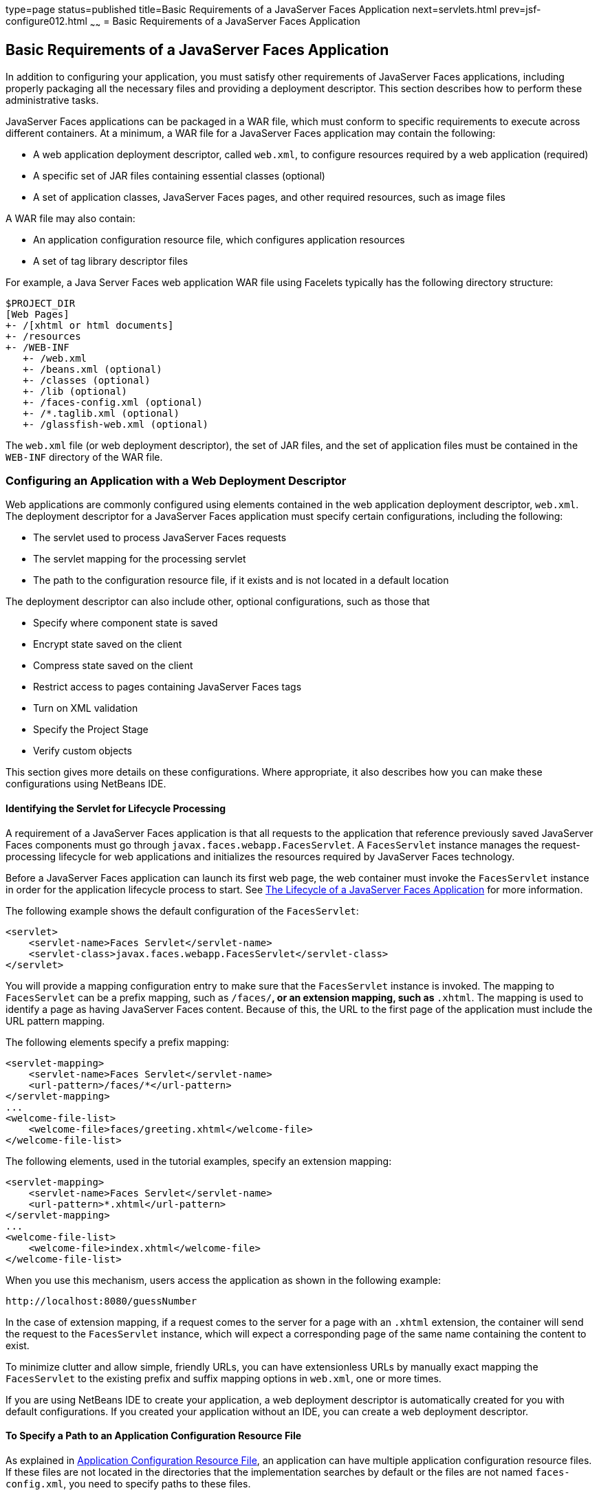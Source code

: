 type=page
status=published
title=Basic Requirements of a JavaServer Faces Application
next=servlets.html
prev=jsf-configure012.html
~~~~~~
= Basic Requirements of a JavaServer Faces Application


[[BNAXJ]]

[[basic-requirements-of-a-javaserver-faces-application]]
Basic Requirements of a JavaServer Faces Application
----------------------------------------------------

In addition to configuring your application, you must satisfy other
requirements of JavaServer Faces applications, including properly
packaging all the necessary files and providing a deployment descriptor.
This section describes how to perform these administrative tasks.

JavaServer Faces applications can be packaged in a WAR file, which must
conform to specific requirements to execute across different containers.
At a minimum, a WAR file for a JavaServer Faces application may contain
the following:

* A web application deployment descriptor, called `web.xml`, to
configure resources required by a web application (required)
* A specific set of JAR files containing essential classes (optional)
* A set of application classes, JavaServer Faces pages, and other
required resources, such as image files

A WAR file may also contain:

* An application configuration resource file, which configures
application resources
* A set of tag library descriptor files

For example, a Java Server Faces web application WAR file using Facelets
typically has the following directory structure:

[source,oac_no_warn]
----
$PROJECT_DIR
[Web Pages]
+- /[xhtml or html documents]
+- /resources
+- /WEB-INF
   +- /web.xml
   +- /beans.xml (optional)
   +- /classes (optional)
   +- /lib (optional)
   +- /faces-config.xml (optional)
   +- /*.taglib.xml (optional)
   +- /glassfish-web.xml (optional)
----

The `web.xml` file (or web deployment descriptor), the set of JAR files,
and the set of application files must be contained in the `WEB-INF`
directory of the WAR file.

[[BNAXK]]

[[configuring-an-application-with-a-web-deployment-descriptor]]
Configuring an Application with a Web Deployment Descriptor
~~~~~~~~~~~~~~~~~~~~~~~~~~~~~~~~~~~~~~~~~~~~~~~~~~~~~~~~~~~

Web applications are commonly configured using elements contained in the
web application deployment descriptor, `web.xml`. The deployment
descriptor for a JavaServer Faces application must specify certain
configurations, including the following:

* The servlet used to process JavaServer Faces requests
* The servlet mapping for the processing servlet
* The path to the configuration resource file, if it exists and is not
located in a default location

The deployment descriptor can also include other, optional
configurations, such as those that

* Specify where component state is saved
* Encrypt state saved on the client
* Compress state saved on the client
* Restrict access to pages containing JavaServer Faces tags
* Turn on XML validation
* Specify the Project Stage
* Verify custom objects

This section gives more details on these configurations. Where
appropriate, it also describes how you can make these configurations
using NetBeans IDE.

[[GLPOO]]

[[identifying-the-servlet-for-lifecycle-processing]]
Identifying the Servlet for Lifecycle Processing
^^^^^^^^^^^^^^^^^^^^^^^^^^^^^^^^^^^^^^^^^^^^^^^^

A requirement of a JavaServer Faces application is that all requests to
the application that reference previously saved JavaServer Faces
components must go through `javax.faces.webapp.FacesServlet`. A
`FacesServlet` instance manages the request-processing lifecycle for web
applications and initializes the resources required by JavaServer Faces
technology.

Before a JavaServer Faces application can launch its first web page, the
web container must invoke the `FacesServlet` instance in order for the
application lifecycle process to start. See
link:jsf-intro007.html#BNAQQ[The Lifecycle of a JavaServer Faces
Application] for more information.

The following example shows the default configuration of the
`FacesServlet`:

[source,oac_no_warn]
----
<servlet>
    <servlet-name>Faces Servlet</servlet-name>
    <servlet-class>javax.faces.webapp.FacesServlet</servlet-class>
</servlet>
----

You will provide a mapping configuration entry to make sure that the
`FacesServlet` instance is invoked. The mapping to `FacesServlet` can be
a prefix mapping, such as `/faces/*`, or an extension mapping, such as
`*.xhtml`. The mapping is used to identify a page as having JavaServer
Faces content. Because of this, the URL to the first page of the
application must include the URL pattern mapping.

The following elements specify a prefix mapping:

[source,oac_no_warn]
----
<servlet-mapping>
    <servlet-name>Faces Servlet</servlet-name>
    <url-pattern>/faces/*</url-pattern>
</servlet-mapping>
...
<welcome-file-list>
    <welcome-file>faces/greeting.xhtml</welcome-file>
</welcome-file-list>
----

The following elements, used in the tutorial examples, specify an
extension mapping:

[source,oac_no_warn]
----
<servlet-mapping>
    <servlet-name>Faces Servlet</servlet-name>
    <url-pattern>*.xhtml</url-pattern>
</servlet-mapping>
...
<welcome-file-list>
    <welcome-file>index.xhtml</welcome-file>
</welcome-file-list>
----

When you use this mechanism, users access the application as shown in
the following example:

[source,oac_no_warn]
----
http://localhost:8080/guessNumber
----

In the case of extension mapping, if a request comes to the server for a
page with an `.xhtml` extension, the container will send the request to
the `FacesServlet` instance, which will expect a corresponding page of
the same name containing the content to exist.

To minimize clutter and allow simple, friendly URLs, you can have
extensionless URLs by manually exact mapping the `FacesServlet` to the
existing prefix and suffix mapping options in `web.xml`, one or more
times.

If you are using NetBeans IDE to create your application, a web
deployment descriptor is automatically created for you with default
configurations. If you created your application without an IDE, you can
create a web deployment descriptor.

[[BNAXM]]

[[to-specify-a-path-to-an-application-configuration-resource-file]]
To Specify a Path to an Application Configuration Resource File
^^^^^^^^^^^^^^^^^^^^^^^^^^^^^^^^^^^^^^^^^^^^^^^^^^^^^^^^^^^^^^^

As explained in link:jsf-configure003.html#BNAWP[Application
Configuration Resource File], an application can have multiple
application configuration resource files. If these files are not located
in the directories that the implementation searches by default or the
files are not named `faces-config.xml`, you need to specify paths to
these files.

To specify these paths using NetBeans IDE, do the following.

1.  Expand the node of your project in the Projects tab.
2.  Expand the Web Pages and WEB-INF nodes that are under the project
node.
3.  Double-click `web.xml`.
4.  After the `web.xml` file appears in the editor, click General at the
top of the editor window.
5.  Expand the Context Parameters node.
6.  Click Add.
7.  In the Add Context Parameter dialog box:
1.  Enter `javax.faces.CONFIG_FILES` in the Parameter Name field.
2.  Enter the path to your configuration file in the Parameter Value
field.
3.  Click OK.
8.  Repeat steps 1 through 7 for each configuration file.

[[BNAXN]]

[[to-specify-where-state-is-saved]]
To Specify Where State Is Saved
^^^^^^^^^^^^^^^^^^^^^^^^^^^^^^^

For all the components in a web application, you can specify in your
deployment descriptor where you want the state to be saved, on either
client or server. You do this by setting a context parameter in your
deployment descriptor. By default, state is saved on the server, so you
need to specify this context parameter only if you want to save state on
the client. See link:jsf-custom005.html#BNAVZ[Saving and Restoring State]
for information on the advantages and disadvantages of each location.

To specify where state is saved using NetBeans IDE, do the following.

1.  Expand the node of your project in the Projects tab.
2.  Expand the Web Pages and WEB-INF nodes under the project node.
3.  Double-click `web.xml`.
4.  After the `web.xml` file appears in the editor window, click General
at the top of the editor window.
5.  Expand the Context Parameters node.
6.  Click Add.
7.  In the Add Context Parameter dialog box:
1.  Enter `javax.faces.STATE_SAVING_METHOD` in the Parameter Name field.
2.  Enter `client` or `server` in the Parameter Value field.
3.  Click OK.

If state is saved on the client, the state of the entire view is
rendered to a hidden field on the page. The JavaServer Faces
implementation saves the state on the server by default. Duke's Forest
saves its state on the client.

[[GIQXL]]

[[configuring-project-stage]]
Configuring Project Stage
~~~~~~~~~~~~~~~~~~~~~~~~~

Project Stage is a context parameter identifying the status of a
JavaServer Faces application in the software lifecycle. The stage of an
application can affect the behavior of the application. For example,
error messages can be displayed during the Development stage but
suppressed during the Production stage.

The possible Project Stage values are as follows:

* `Development`
* `UnitTest`
* `SystemTest`
* `Production`

Project Stage is configured through a context parameter in the web
deployment descriptor file. Here is an example:

[source,oac_no_warn]
----
<context-param>
    <param-name>javax.faces.PROJECT_STAGE</param-name>
    <param-value>Development</param-value>
</context-param>
----

If no Project Stage is defined, the default stage is `Production`. You
can also add custom stages according to your requirements.

[[BNAXT]]

[[including-the-classes-pages-and-other-resources]]
Including the Classes, Pages, and Other Resources
~~~~~~~~~~~~~~~~~~~~~~~~~~~~~~~~~~~~~~~~~~~~~~~~~

When packaging web applications using the included build scripts, you'll
notice that the scripts package resources in the following ways.

* All web pages are placed at the top level of the WAR file.
* The `faces-config.xml` file and the `web.xml` file are packaged in the
`WEB-INF` directory.
* All packages are stored in the `WEB-INF/classes/` directory.
* All application JAR files are packaged in the `WEB-INF/lib/`
directory.
* All resource files are either under the root of the web application
`/resources` directory or in the web application's classpath, the
`META-INF/resources/`resourceIdentifier directory. For more information
on resources, see link:jsf-facelets006.html#GIRGM[Web Resources].

When packaging your own applications, you can use NetBeans IDE or you
can use XML files such as those created for Maven. You can modify the
XML files to fit your situation. However, you can continue to package
your WAR files by using the directory structure described in this
section, because this technique complies with the commonly accepted
practice for packaging web applications.
